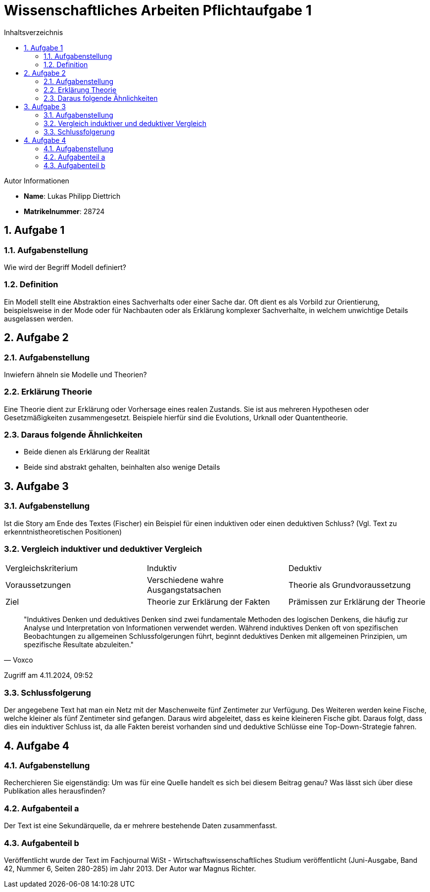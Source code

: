 = Wissenschaftliches Arbeiten Pflichtaufgabe 1
:toc:
:toc-title: Inhaltsverzeichnis
:numbered:

[sidebar]
.Autor Informationen
* **Name**: Lukas Philipp Diettrich
* **Matrikelnummer**: 28724


== Aufgabe 1
=== Aufgabenstellung
Wie wird der Begriff Modell definiert?

=== Definition
Ein Modell stellt eine Abstraktion eines Sachverhalts oder einer Sache dar.
Oft dient es als Vorbild zur Orientierung, beispielsweise in der Mode oder für
Nachbauten oder als Erklärung komplexer Sachverhalte, in welchem unwichtige Details
ausgelassen werden.

== Aufgabe 2
=== Aufgabenstellung
Inwiefern ähneln sie Modelle und Theorien?

=== Erklärung Theorie
Eine Theorie dient zur Erklärung oder Vorhersage eines realen Zustands.
Sie ist aus mehreren Hypothesen oder Gesetzmäßigkeiten zusammengesetzt.
Beispiele hierfür sind die Evolutions, Urknall oder Quantentheorie.

=== Daraus folgende Ähnlichkeiten
- Beide dienen als Erklärung der Realität
- Beide sind abstrakt gehalten, beinhalten also wenige Details

== Aufgabe 3
=== Aufgabenstellung
Ist die Story am Ende des Textes (Fischer) ein Beispiel für einen induktiven
oder einen deduktiven Schluss? (Vgl. Text zu erkenntnistheoretischen Positionen)

=== Vergleich induktiver und deduktiver Vergleich
|===
|Vergleichskriterium | Induktiv                             | Deduktiv
|Voraussetzungen     | Verschiedene wahre Ausgangstatsachen | Theorie als Grundvoraussetzung
|Ziel                | Theorie zur Erklärung der Fakten     | Prämissen zur Erklärung der Theorie
|===
[quote, "Voxco", link="https://www.voxco.com/de/blog/induktives-vs-deduktives-denken/"]
____
"Induktives Denken und deduktives Denken sind zwei fundamentale Methoden des logischen Denkens, die häufig zur Analyse und Interpretation von Informationen verwendet werden. Während induktives Denken oft von spezifischen Beobachtungen zu allgemeinen Schlussfolgerungen führt, beginnt deduktives Denken mit allgemeinen Prinzipien, um spezifische Resultate abzuleiten."
____
Zugriff am 4.11.2024, 09:52

=== Schlussfolgerung
Der angegebene Text hat man ein Netz mit der Maschenweite fünf Zentimeter
zur Verfügung. Des Weiteren werden keine Fische, welche kleiner als fünf
Zentimeter sind gefangen. Daraus wird abgeleitet, dass es keine kleineren
Fische gibt. Daraus folgt, dass dies ein induktiver Schluss ist, da alle Fakten
bereist vorhanden sind und deduktive Schlüsse eine Top-Down-Strategie fahren.

== Aufgabe 4
=== Aufgabenstellung
Recherchieren Sie eigenständig: Um was für eine Quelle handelt es sich bei diesem
Beitrag genau? Was lässt sich über diese Publikation alles herausfinden?

=== Aufgabenteil a
Der Text ist eine Sekundärquelle, da er mehrere bestehende Daten zusammenfasst.

=== Aufgabenteil b
Veröffentlicht wurde der Text im Fachjournal WiSt - Wirtschaftswissenschaftliches
Studium veröffentlicht (Juni-Ausgabe, Band 42, Nummer 6, Seiten 280-285) im Jahr
2013. Der Autor war Magnus Richter.


